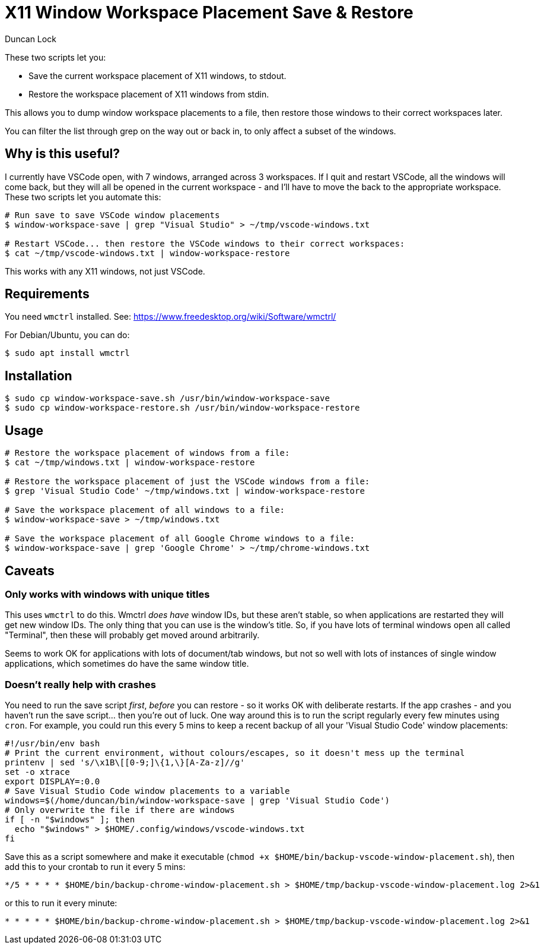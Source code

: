 # X11 Window Workspace Placement Save & Restore
:author: Duncan Lock

These two scripts let you:

* Save the current workspace placement of X11 windows, to stdout.
* Restore the workspace placement of X11 windows from stdin.

This allows you to dump window workspace placements to a file, then restore those windows to their correct workspaces later.

You can filter the list through grep on the way out or back in, to only affect a subset of the windows.

== Why is this useful?

I currently have VSCode open, with 7 windows, arranged across 3 workspaces. If I quit and restart VSCode, all the windows will come back, but they will all be opened in the current workspace - and I'll have to move the back to the appropriate workspace. These two scripts let you automate this:

[source,console]
----
# Run save to save VSCode window placements
$ window-workspace-save | grep "Visual Studio" > ~/tmp/vscode-windows.txt

# Restart VSCode... then restore the VSCode windows to their correct workspaces:
$ cat ~/tmp/vscode-windows.txt | window-workspace-restore
----

This works with any X11 windows, not just VSCode.

== Requirements

You need `wmctrl` installed. See: https://www.freedesktop.org/wiki/Software/wmctrl/

For Debian/Ubuntu, you can do:

[source,console]
----
$ sudo apt install wmctrl
----

== Installation

[source,console]
----
$ sudo cp window-workspace-save.sh /usr/bin/window-workspace-save
$ sudo cp window-workspace-restore.sh /usr/bin/window-workspace-restore
----

== Usage

[source,console]
----
# Restore the workspace placement of windows from a file:
$ cat ~/tmp/windows.txt | window-workspace-restore

# Restore the workspace placement of just the VSCode windows from a file:
$ grep 'Visual Studio Code' ~/tmp/windows.txt | window-workspace-restore

# Save the workspace placement of all windows to a file:
$ window-workspace-save > ~/tmp/windows.txt

# Save the workspace placement of all Google Chrome windows to a file:
$ window-workspace-save | grep 'Google Chrome' > ~/tmp/chrome-windows.txt
----

== Caveats

=== Only works with windows with unique titles

This uses `wmctrl` to do this. Wmctrl _does have_ window IDs, but these aren't stable, so when applications are restarted they will get new window IDs. The only thing that you can use is the window's title. So, if you have lots of terminal windows open all called "Terminal", then these will probably get moved around arbitrarily.

Seems to work OK for applications with lots of document/tab windows, but not so well with lots of instances of single window applications, which sometimes do have the same window title.

=== Doesn't really help with crashes

You need to run the save script _first_, _before_ you can restore - so it works OK with deliberate restarts. If the app crashes - and you haven't run the save script... then you're out of luck. One way around this is to run the script regularly every few minutes using `cron`. For example, you could run this every 5 mins to keep a recent backup of all your 'Visual Studio Code' window placements: 

[source,bash]
----
#!/usr/bin/env bash
# Print the current environment, without colours/escapes, so it doesn't mess up the terminal
printenv | sed 's/\x1B\[[0-9;]\{1,\}[A-Za-z]//g'
set -o xtrace
export DISPLAY=:0.0
# Save Visual Studio Code window placements to a variable
windows=$(/home/duncan/bin/window-workspace-save | grep 'Visual Studio Code')
# Only overwrite the file if there are windows
if [ -n "$windows" ]; then
  echo "$windows" > $HOME/.config/windows/vscode-windows.txt
fi
----

Save this as a script somewhere and make it executable (`chmod +x $HOME/bin/backup-vscode-window-placement.sh`), then add this to your crontab to run it every 5 mins:

[source,shell]
----
*/5 * * * * $HOME/bin/backup-chrome-window-placement.sh > $HOME/tmp/backup-vscode-window-placement.log 2>&1
----

or this to run it every minute:

[source,shell]
----
* * * * * $HOME/bin/backup-chrome-window-placement.sh > $HOME/tmp/backup-vscode-window-placement.log 2>&1
----